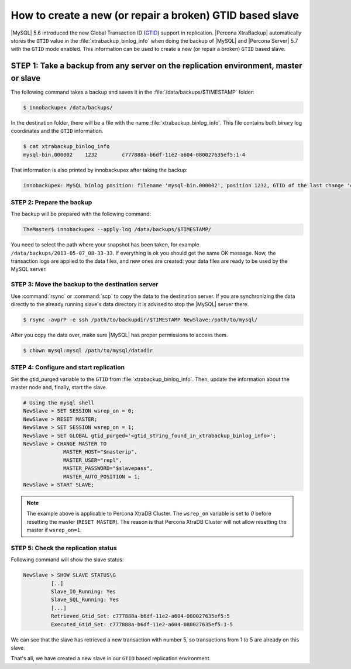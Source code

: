 .. _recipes_ibkx_gtid:

================================================================================
How to create a new (or repair a broken) GTID based slave
================================================================================

|MySQL| 5.6 introduced the new Global Transaction ID (`GTID
<http://dev.mysql.com/doc/refman/5.6/en/replication-gtids-concepts.html>`_)
support in replication. |Percona XtraBackup| automatically
stores the ``GTID`` value in the :file:`xtrabackup_binlog_info` when doing the
backup of |MySQL| and |Percona Server| 5.7 with the ``GTID`` mode enabled. This
information can be used to create a new (or repair a broken) ``GTID`` based
slave.


STEP 1: Take a backup from any server on the replication environment, master or slave
=========================================================================================

The following command takes a backup and saves it in the :file:`/data/backups/$TIMESTAMP` folder:

.. code-block:: bash

   $ innobackupex /data/backups/

In the destination folder, there will be a file with the name
:file:`xtrabackup_binlog_info`. This file contains both binary log coordinates and the ``GTID`` information.

.. code-block:: bash

   $ cat xtrabackup_binlog_info
   mysql-bin.000002    1232        c777888a-b6df-11e2-a604-080027635ef5:1-4

That information is also printed by innobackupex after taking the backup: 

.. code-block:: text

   innobackupex: MySQL binlog position: filename 'mysql-bin.000002', position 1232, GTID of the last change 'c777888a-b6df-11e2-a604-080027635ef5:1-4'

STEP 2: Prepare the backup
--------------------------------------------------------------------------------

The backup will be prepared with the following command:  

.. code-block:: console

   TheMaster$ innobackupex --apply-log /data/backups/$TIMESTAMP/

You need to select the path where your snapshot has been taken, for example
``/data/backups/2013-05-07_08-33-33``. If everything is ok you should get the
same OK message. Now, the transaction logs are applied to the data files, and new
ones are created: your data files are ready to be used by the MySQL server.

STEP 3: Move the backup to the destination server
--------------------------------------------------------------------------------

Use :command:`rsync` or :command:`scp` to copy the data to the destination
server. If you are synchronizing the data directly to the already running slave's data
directory it is advised to stop the |MySQL| server there.

.. code-block:: bash

   $ rsync -avprP -e ssh /path/to/backupdir/$TIMESTAMP NewSlave:/path/to/mysql/

After you copy the data over, make sure |MySQL| has proper permissions to access them.

.. code-block:: bash

   $ chown mysql:mysql /path/to/mysql/datadir

STEP 4: Configure and start replication
--------------------------------------------------------------------------------

Set the gtid_purged variable to the ``GTID`` from
:file:`xtrabackup_binlog_info`. Then, update the information about the
master node and, finally, start the slave.

.. code-block:: guess

   # Using the mysql shell
   NewSlave > SET SESSION wsrep_on = 0;
   NewSlave > RESET MASTER;
   NewSlave > SET SESSION wsrep_on = 1;
   NewSlave > SET GLOBAL gtid_purged='<gtid_string_found_in_xtrabackup_binlog_info>';
   NewSlave > CHANGE MASTER TO 
                MASTER_HOST="$masterip", 
                MASTER_USER="repl",
                MASTER_PASSWORD="$slavepass",
                MASTER_AUTO_POSITION = 1;
   NewSlave > START SLAVE;

.. note::

   The example above is applicable to |PXC|. The ``wsrep_on`` variable
   is set to `0` before resetting the master (``RESET MASTER``). The
   reason is that |PXC| will not allow resetting the master if
   ``wsrep_on=1``.

STEP 5: Check the replication status
--------------------------------------------------------------------------------

Following command will show the slave status:

.. code-block:: guess

   NewSlave > SHOW SLAVE STATUS\G
            [..]
            Slave_IO_Running: Yes
            Slave_SQL_Running: Yes
            [...]
            Retrieved_Gtid_Set: c777888a-b6df-11e2-a604-080027635ef5:5
            Executed_Gtid_Set: c777888a-b6df-11e2-a604-080027635ef5:1-5

We can see that the slave has retrieved a new transaction with number 5, so
transactions from 1 to 5 are already on this slave.

That's all, we have created a new slave in our ``GTID`` based replication environment.

.. |PXC| replace:: Percona XtraDB Cluster

